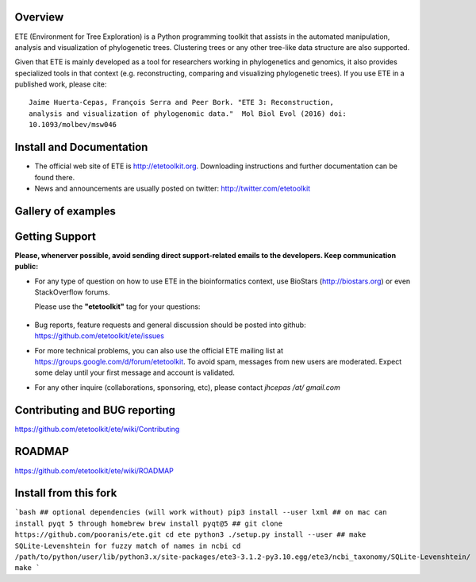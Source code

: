 .. image:: https://travis-ci.org/etetoolkit/ete.svg?branch=master
   :target: https://travis-ci.org/etetoolkit/ete

.. image:: https://badges.gitter.im/Join%20Chat.svg
   :alt: Join the chat at https://gitter.im/jhcepas/ete
   :target: https://gitter.im/jhcepas/ete?utm_source=badge&utm_medium=badge&utm_campaign=pr-badge&utm_content=badge 
..
   .. image:: https://coveralls.io/repos/jhcepas/ete/badge.png

.. image:: http://img.shields.io/badge/stackoverflow-etetoolkit-blue.svg
   :target: https://stackoverflow.com/questions/tagged/etetoolkit+or+ete3

.. image:: http://img.shields.io/badge/biostars-etetoolkit-purple.svg
   :target: https://www.biostars.org/t/etetoolkit,ete3,ete,ete2/


Overview
-----------

ETE (Environment for Tree Exploration) is a Python programming toolkit that
assists in the automated manipulation, analysis and visualization of
phylogenetic trees. Clustering trees or any other tree-like data structure are
also supported.

Given that ETE is mainly developed as a tool for researchers working in phylogenetics
and genomics, it also provides specialized tools in that context (e.g. reconstructing, comparing and visualizing
phylogenetic trees). If you use ETE in a published work, please cite:

::

   Jaime Huerta-Cepas, François Serra and Peer Bork. "ETE 3: Reconstruction,
   analysis and visualization of phylogenomic data."  Mol Biol Evol (2016) doi:
   10.1093/molbev/msw046

Install and Documentation
-----------------------------

- The official web site of ETE is http://etetoolkit.org. Downloading
  instructions and further documentation can be found there.

- News and announcements are usually posted on twitter:
  http://twitter.com/etetoolkit

Gallery of examples
--------------------
  
.. image:: https://raw.githubusercontent.com/jhcepas/ete/master/sdoc/gallery.png
   :width: 600
  
Getting Support
------------------
**Please, whenerver possible, avoid sending direct support-related emails to
the developers. Keep communication public:**

- For any type of question on how to use ETE in the bioinformatics context, use BioStars (http://biostars.org) or even StackOverflow forums. 

  Please use the **"etetoolkit"** tag for your questions: 

   .. image:: http://img.shields.io/badge/stackoverflow-etetoolkit-blue.svg
      :target: https://stackoverflow.com/questions/tagged/etetoolkit+or+ete3

   .. image:: http://img.shields.io/badge/biostars-etetoolkit-purple.svg
      :target: https://www.biostars.org/t/etetoolkit,ete3,ete,ete2/

- Bug reports, feature requests and general discussion should be posted into github:
  https://github.com/etetoolkit/ete/issues

- For more technical problems, you can also use the
  official ETE mailing list at https://groups.google.com/d/forum/etetoolkit. To
  avoid spam, messages from new users are moderated. Expect some delay until
  your first message and account is validated.

- For any other inquire (collaborations, sponsoring, etc), please contact *jhcepas /at/ gmail.com*
   

Contributing and BUG reporting
---------------------------------
https://github.com/etetoolkit/ete/wiki/Contributing
  
ROADMAP
--------
https://github.com/etetoolkit/ete/wiki/ROADMAP

Install from this fork
------------------------

```bash
## optional dependencies (will work without)
pip3 install --user lxml
## on mac can install pyqt 5 through homebrew
brew install pyqt@5
## 
git clone https://github.com/pooranis/ete.git
cd ete
python3 ./setup.py install --user
## make SQLite-Levenshtein for fuzzy match of names in ncbi
cd /path/to/python/user/lib/python3.x/site-packages/ete3-3.1.2-py3.10.egg/ete3/ncbi_taxonomy/SQLite-Levenshtein/
make
```



